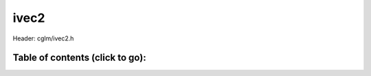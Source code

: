 
.. default-domain:: C

ivec2
=====

Header: cglm/ivec2.h

Table of contents (click to go):
~~~~~~~~~~~~~~~~~~~~~~~~~~~~~~~~~~~~~~~~~~~~~~~~~~~~~~~~~~~~~~~~~~~~~~~~~~~~~~~~
